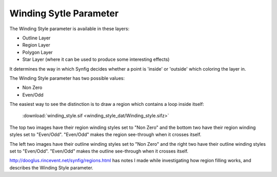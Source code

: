 .. _parameters_winding_style:

########################
Winding Sytle Parameter
########################

The Winding Style parameter is available in these layers:

* Outline Layer
* Region Layer
* Polygon Layer
* Star Layer (where it can be used to produce some interesting effects)
It determines the way in which Synfig decides whether a point is 'inside' or 'outside' which coloring the layer in.

The Winding Style parameter has two possible values:

* Non Zero
* Even/Odd
The easiest way to see the distinction is to draw a region which contains a loop inside itself:

.. figure:: winding_style_dat/Winding_Styles.png 
    :alt: Winding Styles.png

    :download:`winding_style.sif <winding_style_dat/Winding_style.sifz>` 

The top two images have their region winding styles set to "Non Zero" and the bottom two have their region winding styles set to "Even/Odd". "Even/Odd" makes the region see-through when it crosses itself.

The left two images have their outline winding styles set to "Non Zero" and the right two have their outline winding styles set to "Even/Odd". "Even/Odd" makes the outline see-through when it crosses itself.

http://dooglus.rincevent.net/synfig/regions.html has notes I made while investigating how region filling works, and describes the Winding Style parameter.

